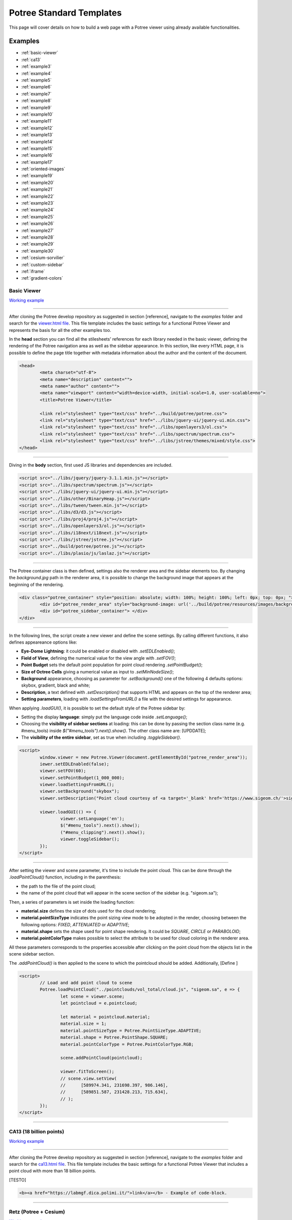 ===========================
Potree Standard Templates
===========================

This page will cover details on how to build a web page with a Potree viewer using already available functionalities.

Examples
---------

* :ref:`basic-viewer`
* :ref:`ca13`
* :ref:`example3`
* :ref:`example4`
* :ref:`example5`
* :ref:`example6`
* :ref:`example7`
* :ref:`example8`
* :ref:`example9`
* :ref:`example10`
* :ref:`example11`
* :ref:`example12`
* :ref:`example13`
* :ref:`example14`
* :ref:`example15`
* :ref:`example16`
* :ref:`example17`
* :ref:`oriented-images`
* :ref:`example19`
* :ref:`example20`
* :ref:`example21`
* :ref:`example22`
* :ref:`example23`
* :ref:`example24`
* :ref:`example25`
* :ref:`example26`
* :ref:`example27`
* :ref:`example28`
* :ref:`example29`
* :ref:`example30`
* :ref:`cesium-sorvilier`
* :ref:`custom-sidebar`
* :ref:`iframe`
* :ref:`gradient-colors`

.. _basic-viewer:

Basic Viewer
++++++++++++

`Working example <http://potree.org/potree/examples/viewer.html>`__

..
    add centerd image

.. image:: https://github.com/potree/potree/blob/develop/examples/thumbnails/viewer.png?raw=true
  :align: center

"""""""""""""""""""""""""""""""""""""""""""""""

After cloning the Potree develop repository as suggested in section [reference], navigate to the *examples* folder and search for the `viewer.html file <https://github.com/potree/potree/blob/develop/examples/viewer.html>`__.
This file template includes the basic settings for a functional Potree Viewer and represents the basis for all the other examples too.

In the **head** section you can find all the stilesheets' references for each library needed in the basic viewer, defining the rendering of the Potree navigation area as well as the sidebar appearance.
In this section, like every HTML page, it is possible to define the page title together with metadata information about the author and the content of the document.

..
    code block example for basic viewer

.. code-block:: html

  <head>
	  <meta charset="utf-8">
	  <meta name="description" content="">
	  <meta name="author" content="">
	  <meta name="viewport" content="width=device-width, initial-scale=1.0, user-scalable=no">
	  <title>Potree Viewer</title>

	  <link rel="stylesheet" type="text/css" href="../build/potree/potree.css">
	  <link rel="stylesheet" type="text/css" href="../libs/jquery-ui/jquery-ui.min.css">
	  <link rel="stylesheet" type="text/css" href="../libs/openlayers3/ol.css">
	  <link rel="stylesheet" type="text/css" href="../libs/spectrum/spectrum.css">
	  <link rel="stylesheet" type="text/css" href="../libs/jstree/themes/mixed/style.css">
  </head>

"""""""""""""""""""""""""""""""""""""""""""""""

Diving in the **body** section, first used JS libraries and dependencies are included.

..
    js libraries included in the bbody section

.. code-block:: html

	<script src="../libs/jquery/jquery-3.1.1.min.js"></script>
	<script src="../libs/spectrum/spectrum.js"></script>
	<script src="../libs/jquery-ui/jquery-ui.min.js"></script>
	<script src="../libs/other/BinaryHeap.js"></script>
	<script src="../libs/tween/tween.min.js"></script>
	<script src="../libs/d3/d3.js"></script>
	<script src="../libs/proj4/proj4.js"></script>
	<script src="../libs/openlayers3/ol.js"></script>
	<script src="../libs/i18next/i18next.js"></script>
	<script src="../libs/jstree/jstree.js"></script>
	<script src="../build/potree/potree.js"></script>
	<script src="../libs/plasio/js/laslaz.js"></script>

"""""""""""""""""""""""""""""""""""""""""""""""

The Potree container class is then defined, settings also the renderer area and the sidebar elements too. By changing the *background.jpg* path in the renderer area, it is possible to change the background image that appears at the beginning of the rendering.

..
    Potree container class code

.. code-block:: html

	<div class="potree_container" style="position: absolute; width: 100%; height: 100%; left: 0px; top: 0px; ">
		<div id="potree_render_area" style="background-image: url('../build/potree/resources/images/background.jpg');"></div>
		<div id="potree_sidebar_container"> </div>
	</div>

"""""""""""""""""""""""""""""""""""""""""""""""

In the following lines, the script create a new viewer and define the scene settings. By calling different functions, it also defines appeareance options like:

* **Eye-Dome Lightning**: it could be enabled or disabled with *.setEDLEnabled()*;
* **Field of View**, defining the numerical value for the view angle with *.setFOV()*;
* **Point Budget** sets the default point population for point cloud rendering *.setPointBudget()*;
* **Size of Octree Cells** giving a numerical value as input to *.setMinNodeSize()*;
* **Background** appearance, choosing as parameter for *.setBackground()* one of the following 4 defaults options: skybox, gradient, black and white;
* **Description**, a text defined with *.setDescription()* that supports HTML and appears on the top of the renderer area;
* **Setting parameters**, loading with *.loadSettingsFromURL()* a file with the desired settings for appearance.

When applying *.loadGUI()*, it is possible to set the default style of the Potree sidebar by:

* Setting the display **language**: simply put the language code inside *.setLanguage()*;
* Choosing the **visibility of sidebar sections** at loading: this can be done by passing the section class name (e.g. #menu_tools) inside *$("#menu_tools").next().show()*. The other class name are: [UPDDATE];
* The **visibility of the entire sidebar**, set as true when including *.toggleSidebar()*.

..
    Script defining the Potree Viewer and scene

.. code-block:: html

	<script>
		window.viewer = new Potree.Viewer(document.getElementById("potree_render_area"));
		iewer.setEDLEnabled(false);
		viewer.setFOV(60);
		viewer.setPointBudget(1_000_000);
		viewer.loadSettingsFromURL();
		viewer.setBackground("skybox");
		viewer.setDescription("Point cloud courtesy of <a target='_blank' href='https://www.sigeom.ch/'>sigeom sa</a>");
		
		viewer.loadGUI(() => {
			viewer.setLanguage('en');
			$("#menu_tools").next().show();
			("#menu_clipping").next().show();
			viewer.toggleSidebar();
		});
	</script>

"""""""""""""""""""""""""""""""""""""""""""""""

After setting the viewer and scene parameter, it's time to include the point cloud. This can be done through the *.loadPointCloud()* function, including in the parenthesis:

* the path to the file of the point cloud;
* the name of the point cloud that will appear in the scene section of the sidebar (e.g. "sigeom.sa");

Then, a series of parameters is set inside the loading function:

* **material.size** defines the size of dots used for the cloud rendering;
* **material.pointSizeType** indicates the point sizing view mode to be adopted in the render, choosing between the following options: *FIXED*, *ATTENUATED* or *ADAPTIVE*;
* **material.shape** sets the shape used for point shape rendering. It could be *SQUARE*, *CIRCLE* or *PARABOLOID*;
* **material.pointColorType** makes possible to select the attribute to be used for cloud coloring in the renderer area.

All these parameters corresponds to the properties accessible after clicking on the point cloud from the objects list in the scene sidebar section.

The *.addPointCloud()* is then applied to the scene to which the pointcloud should be added.
Additionally, [Define ]

..
    Potree code for adding a point cloud to a scene

.. code-block:: html

	<script>
  		// Load and add point cloud to scene
		Potree.loadPointCloud("../pointclouds/vol_total/cloud.js", "sigeom.sa", e => {
			let scene = viewer.scene;
			let pointcloud = e.pointcloud;
			
			let material = pointcloud.material;
			material.size = 1;
			material.pointSizeType = Potree.PointSizeType.ADAPTIVE;
			material.shape = Potree.PointShape.SQUARE;
			material.pointColorType = Potree.PointColorType.RGB;

			scene.addPointCloud(pointcloud);
			
			viewer.fitToScreen();
			// scene.view.setView(
			// 	[589974.341, 231698.397, 986.146],
			// 	[589851.587, 231428.213, 715.634],
			// );
		});
	</script>

"""""""""""""""""""""""""""""""""""""""""""""""

.. _ca13:

CA13 (18 billion points)
++++++++++++++++++++++++

`Working example <http://potree.org/potree/examples/ca13.html>`__

..
    add centerd image

.. image:: https://github.com/potree/potree/blob/develop/examples/thumbnails/ca13.png?raw=true
  :align: center

"""""""""""""""""""""""""""""""""""""""""""""""

After cloning the Potree develop repository as suggested in section [reference], navigate to the *examples* folder and search for the `ca13.html file <https://github.com/potree/potree/blob/develop/examples/ca13.html>`__.
This file template includes the basic settings for a functional Potree Viewer that includes a point cloud with more than 18 billion points.

[TESTO]

..
    code block exampl

.. code-block:: html

  <b><a href="https://labmgf.dica.polimi.it/">link</a></b> - Example of code-block.

"""""""""""""""""""""""""""""""""""""""""""""""

.. _example3:

Retz (Potree + Cesium)
+++++++++++++++++++++++

`Working example <http://potree.org/potree/examples/cesium_retz.html>`__

..
    add centerd image

.. image:: https://github.com/potree/potree/blob/develop/examples/thumbnails/cesium_retz.png?raw=true
  :align: center

"""""""""""""""""""""""""""""""""""""""""""""""

[TESTO]

.. _example4:

Classifications
+++++++++++++++++++

`Working example <potree.org/potree/examples/classifications.html>`__

..
    add centerd image

.. image:: https://github.com/potree/potree/blob/develop/examples/thumbnails/classifications.jpg?raw=true
  :align: center

"""""""""""""""""""""""""""""""""""""""""""""""

[TESTO]

.. _example5:

Various Features
+++++++++++++++++

`Working example <http://potree.org/potree/examples/features_sorvilier.html>`__

..
    add centerd image

.. image:: https://github.com/potree/potree/blob/develop/examples/thumbnails/features_sorvilier.png?raw=true
  :align: center

"""""""""""""""""""""""""""""""""""""""""""""""

[TESTO]

.. _example6:

Toolbar
+++++++

`Working example <http://potree.org/potree/examples/toolbar.html>`__

..
    add centerd image

.. image:: https://github.com/potree/potree/blob/develop/examples/thumbnails/toolbar.jpg?raw=true
  :align: center

"""""""""""""""""""""""""""""""""""""""""""""""

[TESTO]

.. _example7:

Load Project
++++++++++++

`Working example <http://potree.org/potree/examples/load_project.html>`__

..
    add centerd image

.. image:: https://github.com/potree/potree/blob/develop/examples/thumbnails/load_project.jpg?raw=true
  :align: center

"""""""""""""""""""""""""""""""""""""""""""""""

[TESTO]

.. _example8:

Matcap
++++++

`Working example <http://potree.org/potree/examples/matcap.html>`__

..
    add centerd image

.. image:: https://github.com/potree/potree/blob/develop/examples/thumbnails/matcap.jpg?raw=true
  :align: center

"""""""""""""""""""""""""""""""""""""""""""""""

[TESTO]

.. _example9:

Virtual Reality
+++++++++++++++

`Working example <https://potree.org/potree/examples/vr_heidentor.html>`__

..
    add centerd image

.. image:: https://github.com/potree/potree/blob/develop/examples/thumbnails/heidentor.jpg?raw=true
  :align: center

"""""""""""""""""""""""""""""""""""""""""""""""

[TESTO]

.. _example10:

Heidentor
+++++++++

`Working example <http://potree.org/potree/examples/heidentor.html>`__

..
    add centerd image

.. image:: https://github.com/potree/potree/blob/develop/examples/thumbnails/heidentor.png?raw=true
  :align: center

"""""""""""""""""""""""""""""""""""""""""""""""

[TESTO]

.. _example11:

Lion
+++++

`Working example <http://potree.org/potree/examples/lion.html>`__

..
    add centerd image

.. image:: https://github.com/potree/potree/blob/develop/examples/thumbnails/lion.png?raw=true
  :align: center

"""""""""""""""""""""""""""""""""""""""""""""""

[TESTO]

.. _example12:

Lion LAS
++++++++

`Working example <http://potree.org/potree/examples/lion_las.html>`__

..
    add centerd image

.. image:: https://github.com/potree/potree/blob/develop/examples/thumbnails/lion_las.png?raw=true
  :align: center

"""""""""""""""""""""""""""""""""""""""""""""""

[TESTO]

.. _example13:

Lion LAZ
++++++++

`Working example <http://potree.org/potree/examples/lion_laz.html>`__

..
    add centerd image

.. image:: https://github.com/potree/potree/blob/develop/examples/thumbnails/lion_las.png?raw=true
  :align: center

"""""""""""""""""""""""""""""""""""""""""""""""

[TESTO]

.. _example14:

EPT
++++

`Working example <http://potree.org/potree/examples/ept.html>`__

..
    add centerd image

.. image:: https://github.com/potree/potree/blob/develop/examples/thumbnails/lion.png?raw=true
  :align: center

"""""""""""""""""""""""""""""""""""""""""""""""

[TESTO]

.. _example15:

EPT Binary
++++++++++

`Working example <http://potree.org/potree/examples/ept_binary.html>`__

..
    add centerd image

.. image:: https://github.com/potree/potree/blob/develop/examples/thumbnails/lion_las.png?raw=true
  :align: center

"""""""""""""""""""""""""""""""""""""""""""""""

[TESTO]

.. _example16:

EPT zstandard
+++++++++++++

`Working example <http://potree.org/potree/examples/ept_zstandard.html>`__

..
    add centerd image

.. image:: https://github.com/potree/potree/blob/develop/examples/thumbnails/lion_las.png?raw=true
  :align: center

"""""""""""""""""""""""""""""""""""""""""""""""

[TESTO]

.. _example17:

Clipping Volume
+++++++++++++++

`Working example <http://potree.org/potree/examples/clipping_volume.html>`__

..
    add centerd image

.. image:: https://github.com/potree/potree/blob/develop/examples/thumbnails/clipping_volume.png?raw=true
  :align: center

"""""""""""""""""""""""""""""""""""""""""""""""

[TESTO]

.. _oriented-images:

Oriented Images
++++++++++++++++

`Working example <http://potree.org/potree/examples/oriented_images.html>`__

..
    add centerd image

.. image:: https://github.com/potree/potree/blob/develop/examples/thumbnails/oriented_images.jpg?raw=true
  :align: center

"""""""""""""""""""""""""""""""""""""""""""""""

After cloning the Potree develop repository as suggested in section [reference], navigate to the *examples* folder and search for the `oriented_images.html file <https://github.com/potree/potree/blob/develop/examples/oriented_images.html>`__.
This file template includes the basic settings for a functional Potree Viewer (:ref:`basic-viewer`) equipped with examples of custom sidebar.

In addition to the standard code for the simple basic viewer, the html page include an additional script element with the required functions to load the oriented images.
Indeed, first the script declare 2 constants:

* **cameraParamsPath** that is defined with a file path to the .xml document that contains the calibration parameters (focal length, image width, length etc.) of the camera used to capture the oriented images.
* **imageParamsPath** which refers to the file path of the .txt document in which the oriented images parameters are listed together with the corresponding image name files.

The given constants are then passed together with the viewer element into the *Potree.OrientedImageLoader.load()* that then adds the images to the Potree viewer and scene.

..
    Potree oriented images example

.. code-block:: html

  <script type="module">
    import * as THREE from "../libs/three.js/build/three.module.js";
    const cameraParamsPath = "http://5.9.65.151/mschuetz/potree/resources/pointclouds/helimap/epalinges/img_selected/IXM35_190522_nodistortion.xml";
    const imageParamsPath = "http://5.9.65.151/mschuetz/potree/resources/pointclouds/helimap/epalinges/img_selected/Calib190522_MN95_NF2_cam_estim.txt";
    
    Potree.OrientedImageLoader.load(cameraParamsPath, imageParamsPath, viewer).then( images => {
      viewer.scene.addOrientedImages(images);
		});
	
	</script>

"""""""""""""""""""""""""""""""""""""""""""""""

In order to run smoothly the entire process, it is important that the parameters file are formatted correctly.

..
    add a note box

.. note:: In particular, the image parameters file should carefully respect the structure of the example below, with orientation angles indicated as Omega, Phi and Kappa.

..
    Example of oriented image parameters .txt file

.. code-block:: html

  # CoordinateSystem: PROJCS["CH1903+ / LV95",GEOGCS["CH1903+",DATUM["CH1903+",SPHEROID["Bessel 1841",6377397.155,299.1528128,AUTHORITY["EPSG","7004"]],TOWGS84[674.374,15.056,405.346,0,0,0,0],AUTHORITY["EPSG","6150"]],PRIMEM["Greenwich",0,AUTHORITY["EPSG","8901"]],UNIT["degree",0.01745329251994328,AUTHORITY["EPSG","9102"]],AUTHORITY["EPSG","4150"]],PROJECTION["Oblique_Mercator",AUTHORITY["EPSG","9815"]],PARAMETER["latitude_of_center",46.95240555555561],PARAMETER["longitude_of_center",7.439583333333329],PARAMETER["azimuth",90],PARAMETER["recitified_grid_angle",90],PARAMETER["scale_factor",1],PARAMETER["false_easting",2600000],PARAMETER["false_northing",1200000],UNIT["metre",1,AUTHORITY["EPSG","9001"]],AUTHORITY["EPSG","2056"]]
  #Label	X/Easting	Y/Northing	Z/Altitude	Omega	Phi	Kappa	X_est	Y_est	Z_est	Omega_est	Phi_est	Kappa_est
  47521.jpg	2541968.212303	1156043.192768	1004.707676	3.557724	3.273124	-40.010726
  47524.jpg	2542076.519349	1155923.975329	1009.489869	0.136003	4.313254	-43.116678
  47549.jpg	2542027.910785	1155984.936730	1013.691026	-2.697229	0.813820	135.395195
  47561.jpg	2542105.017595	1156065.259213	1014.761372	-0.735153	-2.127324	-132.847907
  47588.jpg	2541950.983809	1155914.133744	1100.203228	-0.849119	6.052296	43.560809

"""""""""""""""""""""""""""""""""""""""""""""""

[ADD DETAILS ON HOW TO EASILY CREATE THESE FILES WITH COMMERCIAL SOFTWARE (METASHAPE)]

.. _example19:

Elevation Profile
+++++++++++++++++

`Working example <http://potree.org/potree/examples/elevation_profile.html>`__

..
    add centerd image

.. image:: https://github.com/potree/potree/blob/develop/examples/thumbnails/elevation_profile.png?raw=true
  :align: center

"""""""""""""""""""""""""""""""""""""""""""""""

[TESTO]

.. _example20:

Measurements
+++++++++++++++++

`Working example <http://potree.org/potree/examples/measurements.html>`__

..
    add centerd image

.. image:: https://github.com/potree/potree/blob/develop/examples/thumbnails/measurements.png?raw=true
  :align: center

"""""""""""""""""""""""""""""""""""""""""""""""

[TESTO]

.. _example21:

Meshes
++++++

`Working example <http://potree.org/potree/examples/meshes.html>`__

..
    add centerd image

.. image:: https://github.com/potree/potree/blob/develop/examples/thumbnails/meshes.png?raw=true
  :align: center

"""""""""""""""""""""""""""""""""""""""""""""""

[TESTO]

.. _example22:

Multiple Point Clouds
+++++++++++++++++++++

`Working example <http://potree.org/potree/examples/multiple_pointclouds.html>`__

..
    add centerd image

.. image:: https://github.com/potree/potree/blob/develop/examples/thumbnails/multiple_point_clouds.png?raw=true
  :align: center

"""""""""""""""""""""""""""""""""""""""""""""""

[TESTO]

.. _example23:

Camera Animation
++++++++++++++++

`Working example <http://potree.org/potree/examples/camera_animation.html>`__

..
    add centerd image

.. image:: https://github.com/potree/potree/blob/develop/examples/thumbnails/camera_animation.jpg?raw=true
  :align: center

"""""""""""""""""""""""""""""""""""""""""""""""

[TESTO]

.. _example24:

Features (CA13)
+++++++++++++++

`Working example <http://potree.org/potree/examples/features_ca13.html>`__

..
    add centerd image

.. image:: https://github.com/potree/potree/blob/develop/examples/thumbnails/features_ca13.png?raw=true
  :align: center

"""""""""""""""""""""""""""""""""""""""""""""""

[TESTO]

.. _example25:

Annotations
++++++++++++

`Working example <http://potree.org/potree/examples/annotations.html>`__

..
    add centerd image

.. image:: https://github.com/potree/potree/blob/develop/examples/thumbnails/annotations.png?raw=true
  :align: center

"""""""""""""""""""""""""""""""""""""""""""""""

[TESTO]

.. _example26:

Hierarchical Annotations
++++++++++++++++++++++++

`Working example <http://potree.org/potree/examples/annotation_hierarchy.html>`__

..
    add centerd image

.. image:: https://github.com/potree/potree/blob/develop/examples/thumbnails/annotation_hierarchy.png?raw=true
  :align: center

"""""""""""""""""""""""""""""""""""""""""""""""

[TESTO]

.. _example27:

Animation Paths
++++++++++++++++++++++++

`Working example <http://potree.org/potree/examples/animation_paths.html>`__

..
    add centerd image

.. image:: https://github.com/potree/potree/blob/develop/examples/thumbnails/animation_paths.png?raw=true
  :align: center

"""""""""""""""""""""""""""""""""""""""""""""""

[TESTO]

.. _example28:

Shapefiles
++++++++++

`Working example <http://potree.org/potree/examples/shapefiles.html>`__

..
    add centerd image

.. image:: https://github.com/potree/potree/blob/develop/examples/thumbnails/shapefiles.png?raw=true
  :align: center

"""""""""""""""""""""""""""""""""""""""""""""""

[TESTO]

.. _example29:

Cesium CA13
++++++++++++

`Working example <http://potree.org/potree/examples/cesium_ca13.html>`__

..
    add centerd image

.. image:: https://github.com/potree/potree/blob/develop/examples/thumbnails/cesium_ca13.png?raw=true
  :align: center

"""""""""""""""""""""""""""""""""""""""""""""""

[TESTO]

.. _example30:

Geopackage
++++++++++++

`Working example <http://potree.org/potree/examples/geopackage.html>`__

..
    add centerd image

.. image:: https://github.com/potree/potree/blob/develop/examples/thumbnails/geopackage.jpg?raw=true
  :align: center

"""""""""""""""""""""""""""""""""""""""""""""""

[TESTO]

.. _cesium-sorvilier:

Cesium Sorvilier
++++++++++++++++

`Working example <http://potree.org/potree/examples/cesium_sorvilier.html>`__

..
    add centerd image

.. image:: https://github.com/potree/potree/blob/develop/examples/thumbnails/cesium_sorvilier.png?raw=true
  :align: center

"""""""""""""""""""""""""""""""""""""""""""""""

[TESTO]

.. _custom-sidebar:

Custom Sidebar Section
++++++++++++++++++++++

`Working example <http://potree.org/potree/examples/custom_sidebar_section.html>`__

..
    Custom sidebar example screenshot

.. image:: https://github.com/potree/potree/blob/develop/examples/thumbnails/custom_sidebar_section.png?raw=true
  :align: center

"""""""""""""""""""""""""""""""""""""""""""""""

After cloning the Potree develop repository as suggested in section [reference], navigate to the *examples* folder and search for the `custom_sidebar_section.html file <https://github.com/potree/potree/blob/develop/examples/custom_sidebar_section.html>`__.
This file template includes the basic settings for a functional Potree Viewer (:ref:`basic-viewer`) equipped with examples of custom sidebar.

In the **body** section inside the script block, after defining the basic settings for initialising the viewer, the sidebar section are called inside the **.loadGUI()** function: 
First the new section name is declared with a variable (let section). To define its name and keeping the style coherent with the rest of the sidebar sections, simply substitute *Metadata* with the desired title. Advanced style settings can be performed as well accoring to CSS sintax.
Then the title is attached to the content variable (let content).
Finally the the section is populated with an HTML-compatible content (content.html()). This can include texts as well as other media.
The new section is then inserted in the standard sidebar by first setting the toggling functionaly on click (*.slideToggle()*) and then indicating its order position in relation to the other sections (*.insertBefore()*).
The visibility at first page loading is set by including the code the section variable name followed by *.hide()*.

..
    Potree custom sidebar example code

.. code-block:: html

  <script type="module">
    viewer.loadGUI(() => {
			viewer.toggleSidebar();
			
			let section = $(`
				<h3 id="menu_meta" class="accordion-header ui-widget"><span>Metadata</span></h3>
				<div class="accordion-content ui-widget pv-menu-list"></div>
			`);
			let content = section.last();
			content.html(`
			<div class="pv-menu-list">
				A custom Section in the sidebar!<br>
				<br>	
				Uncomment "content.hide();" to hide content by default.<br>
				<br>
				Take a look at src/viewer/sidebar.html and sidebar.js to 
				learn how the other sections were populated.
			</div>
			`);
			section.first().click(() => content.slideToggle());
			section.insertBefore($('#menu_about'));
			
		});
  </script>

"""""""""""""""""""""""""""""""""""""""""""""""

[TESTO]

.. _iframe:

Embedded iframe
++++++++++++++++++++++

`Working example <http://potree.org/potree/examples/embedded_iframe.html>`__

..
    Embedded iframe screenshot

.. image:: https://github.com/potree/potree/blob/develop/examples/thumbnails/embedded_iframe.png?raw=true
  :align: center

"""""""""""""""""""""""""""""""""""""""""""""""

This example simply illustrates how to set up a webpage with a Potree Viewer embedded in iframe HTML element. The example code is available in the *examples* folder in the `embedded_iframe.html file <https://github.com/potree/potree/blob/develop/examples/embedded_iframe.html>`__

The iframe implementation is possible once a proper viewer is set up in a dedicated html file. In the case of the code example, the iframe is included in the **body** section in a **div** element and refers to the Potree viewer set in the :ref:`basic-viewer` example.
In order to change the viewer page to be embedded, subtitute *viewer.html* in the code below with the name of the html page in which you defined a Potree viewer.

..
    Potree iframe example

.. code-block:: html

  <html>
    <head></head>
    <body>
      <div style="position: absolute; left: 20%; right: 20%; top: 20%; bottom: 20%">
        <iframe src="viewer.html" style="width: 100%; height: 100%"></iframe>
      </div>
    </body>
  </html>

"""""""""""""""""""""""""""""""""""""""""""""""

In the div element additional settings are defined, including the style and the position of the element within the page following CSS standards. 

.. _gradient-colors:

Gradient colors
+++++++++++++++

`Working example <http://potree.org/potree/examples/gradient_colors.html>`__

..
    add centerd image

.. image:: https://github.com/potree/potree/blob/develop/examples/thumbnails/gradient_colors.png?raw=true
  :align: center

"""""""""""""""""""""""""""""""""""""""""""""""


[TESTO]

"""""""""""""""

// UNDER CONSTRUCTION //